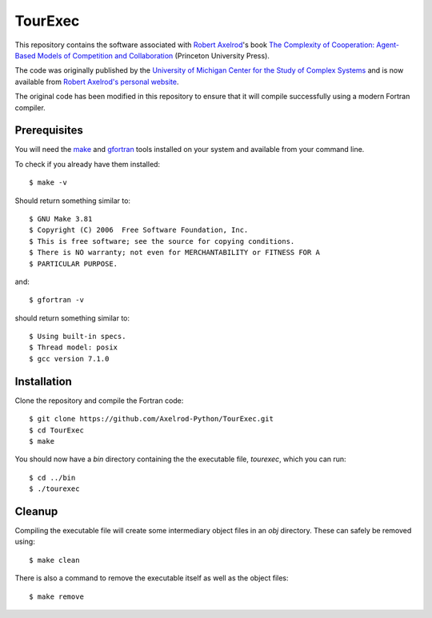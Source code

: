 TourExec
========

This repository contains the software associated with 
`Robert Axelrod <http://www-personal.umich.edu/%7Eaxe/>`_'s book `The Complexity of
Cooperation: Agent-Based Models of Competition and Collaboration
<http://press.princeton.edu/titles/6144.html>`_ (Princeton University Press).

The code was originally published by the 
`University of Michigan Center for the Study of Complex Systems <http://lsa.umich.edu/cscs/>`_
and is now available from
`Robert Axelrod's personal website <http://www-personal.umich.edu/~axe/research/Software/CC/CC2.html>`_.

The original code has been modified in this repository to ensure that it will
compile successfully using a modern Fortran compiler.

Prerequisites
-------------

You will need the `make <https://www.gnu.org/software/make/>`_ and
`gfortran <https://gcc.gnu.org/fortran/>`_ tools installed on your system
and available from your command line.

To check if you already have them installed::

	$ make -v

Should return something similar to::

	$ GNU Make 3.81
	$ Copyright (C) 2006  Free Software Foundation, Inc.
	$ This is free software; see the source for copying conditions.
	$ There is NO warranty; not even for MERCHANTABILITY or FITNESS FOR A
	$ PARTICULAR PURPOSE.

and::

	$ gfortran -v

should return something similar to::

	$ Using built-in specs.
	$ Thread model: posix
	$ gcc version 7.1.0

Installation
------------

Clone the repository and compile the Fortran code::

	$ git clone https://github.com/Axelrod-Python/TourExec.git
	$ cd TourExec
	$ make

You should now have a `bin` directory containing the the executable file,
`tourexec`, which you can run::

	$ cd ../bin
	$ ./tourexec

Cleanup
-------

Compiling the executable file will create some intermediary object files in an
`obj` directory. These can safely be removed using::

	$ make clean

There is also a command to remove the executable itself as well as the object
files::

	$ make remove